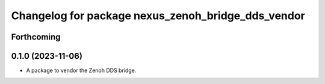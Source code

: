 ^^^^^^^^^^^^^^^^^^^^^^^^^^^^^^^^^^^^^^^^^^^^^^^^^^^
Changelog for package nexus_zenoh_bridge_dds_vendor
^^^^^^^^^^^^^^^^^^^^^^^^^^^^^^^^^^^^^^^^^^^^^^^^^^^

Forthcoming
-----------

0.1.0 (2023-11-06)
------------------
* A package to vendor the Zenoh DDS bridge.
